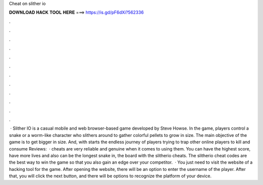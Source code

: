 Cheat on slither io

𝐃𝐎𝐖𝐍𝐋𝐎𝐀𝐃 𝐇𝐀𝐂𝐊 𝐓𝐎𝐎𝐋 𝐇𝐄𝐑𝐄 ===> https://is.gd/pF6dXi?562336

.

.

.

.

.

.

.

.

.

.

.

.

 · Slither IO is a casual mobile and web browser-based game developed by Steve Howse. In the game, players control a snake or a worm-like character who slithers around to gather colorful pellets to grow in size. The main objective of the game is to get bigger in size. And, with starts the endless journey of players trying to trap other online players to kill and consume Reviews:   ·  cheats are very reliable and genuine when it comes to using them. You can have the highest score, have more lives and also can be the longest snake in, the board with the slitherio cheats. The slitherio cheat codes are the best way to win the game so that you also gain an edge over your competitor.  · You just need to visit the website of a hacking tool for the  game. After opening the website, there will be an option to enter the username of the player. After that, you will click the next button, and there will be options to recognize the platform of your device.